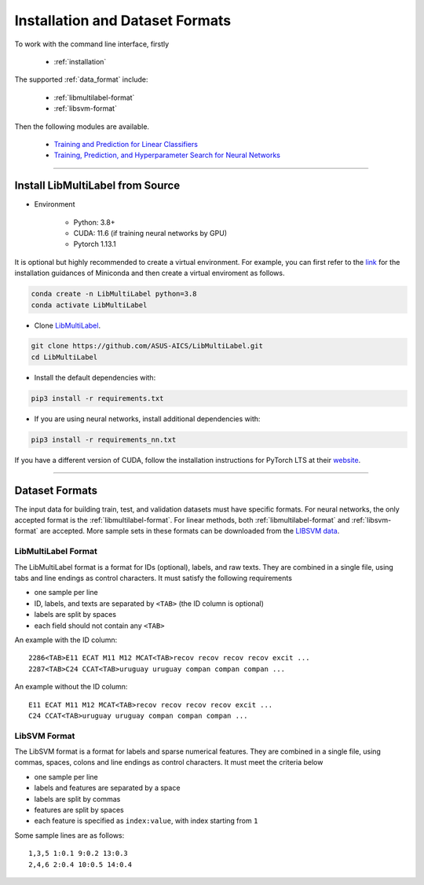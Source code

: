 Installation and Dataset Formats
=============================================

To work with the command line interface, firstly

    - :ref:`installation`

The supported :ref:`data_format` include:

    - :ref:`libmultilabel-format`
    - :ref:`libsvm-format`

Then the following modules are available.

    - `Training and Prediction for Linear Classifiers <linear.html>`_
    - `Training, Prediction, and Hyperparameter Search for Neural Networks <nn.html>`_

-------------------------------------------

.. _installation:

Install LibMultiLabel from Source
^^^^^^^^^^^^^^^^^^^^^^^^^^^^^^^^^

* Environment

    * Python: 3.8+
    * CUDA: 11.6 (if training neural networks by GPU)
    * Pytorch 1.13.1

It is optional but highly recommended to
create a virtual environment.
For example, you can first refer to the
`link <https://docs.conda.io/en/latest/miniconda.html>`_
for the installation guidances of Miniconda
and then create a virtual enviroment as follows.

.. code-block:: bash

    conda create -n LibMultiLabel python=3.8
    conda activate LibMultiLabel

* Clone `LibMultiLabel <https://github.com/ASUS-AICS/LibMultiLabel>`_.

.. code-block:: bash

    git clone https://github.com/ASUS-AICS/LibMultiLabel.git
    cd LibMultiLabel

* Install the default dependencies with:

.. code-block:: bash

    pip3 install -r requirements.txt

* If you are using neural networks, install additional dependencies with:

.. code-block:: bash

    pip3 install -r requirements_nn.txt

If you have a different version of CUDA,
follow the installation instructions for PyTorch LTS at
their `website <https://pytorch.org/>`_.

---------------------------------

.. _data_format:

Dataset Formats
^^^^^^^^^^^^^^^

The input data for building train, test, and validation datasets must have specific formats.
For neural networks, the only accepted format is the
:ref:`libmultilabel-format`. For linear methods,
both :ref:`libmultilabel-format` and
:ref:`libsvm-format` are accepted.
More sample sets in these formats can be downloaded from the
`LIBSVM data <https://www.csie.ntu.edu.tw/~cjlin/libsvmtools/datasets/multilabel.html>`_.

.. _libmultilabel-format:

LibMultiLabel Format
--------------------

The LibMultiLabel format is a format for IDs (optional), labels, and raw texts.
They are combined in a single file, using tabs and line endings as control characters.
It must satisfy the following requirements

- one sample per line
- ID, labels, and texts are separated by ``<TAB>`` (the ID column is optional)
- labels are split by spaces
- each field should not contain any ``<TAB>``

An example with the ID column::

    2286<TAB>E11 ECAT M11 M12 MCAT<TAB>recov recov recov recov excit ...
    2287<TAB>C24 CCAT<TAB>uruguay uruguay compan compan compan ...

An example without the ID column::

    E11 ECAT M11 M12 MCAT<TAB>recov recov recov recov excit ...
    C24 CCAT<TAB>uruguay uruguay compan compan compan ...

.. _libsvm-format:

LibSVM Format
-------------

The LibSVM format is a format for labels and sparse numerical
features. They are combined in a single file,
using commas, spaces, colons and line endings as control characters.
It must meet the criteria below

- one sample per line
- labels and features are separated by a space
- labels are split by commas
- features are split by spaces
- each feature is specified as ``index:value``, with index starting from ``1``

Some sample lines are as follows::

    1,3,5 1:0.1 9:0.2 13:0.3
    2,4,6 2:0.4 10:0.5 14:0.4

